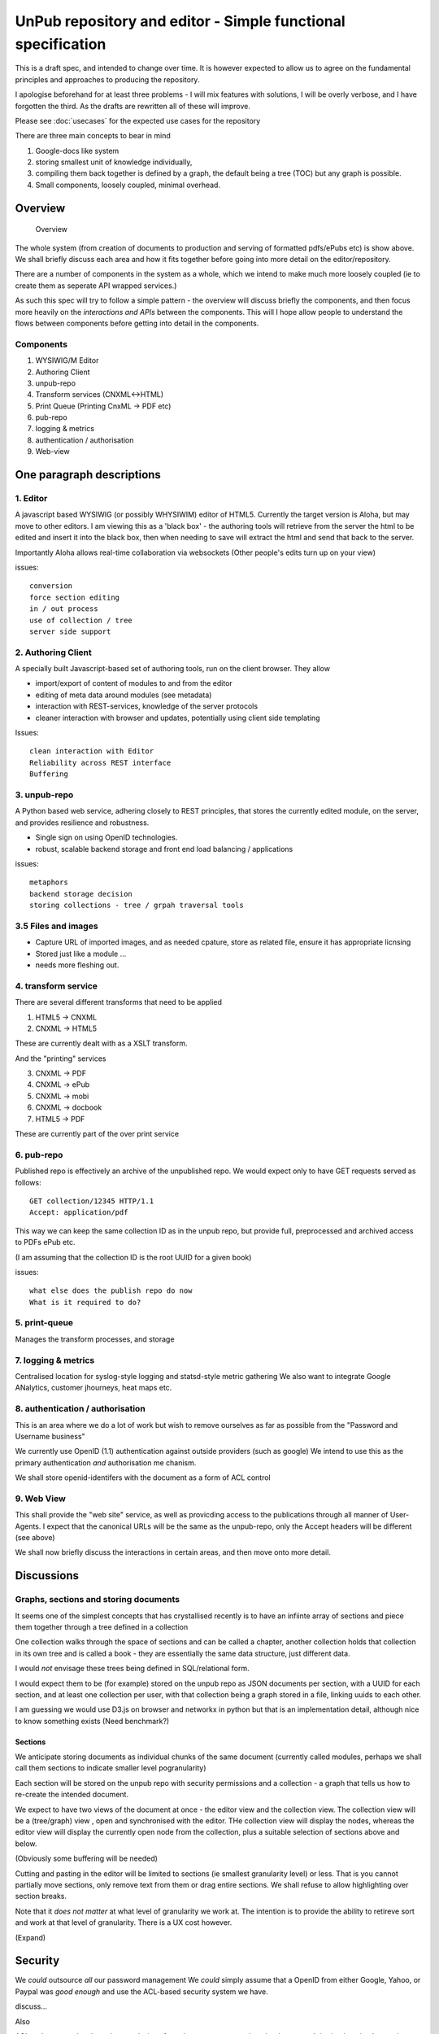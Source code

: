 =============================================================
UnPub repository and editor - Simple functional specification
=============================================================

This is a draft spec, and intended to change over time.  It is however
expected to allow us to agree on the fundamental principles and
approaches to producing the repository.

I apologise beforehand for at least three problems - I will mix
features with solutions, I will be overly verbose, and I have
forgotten the third.  As the drafts are rewritten all of these will
improve.


Please see :doc:`usecases` for the expected use cases for the
repository

There are three main concepts to bear in mind

1. Google-docs like system

2. storing smallest unit of knowledge individually,

3. compiling them back together is defined by a graph, the default being 
   a tree (TOC) but any graph is possible.

4. Small components, loosely coupled, minimal overhead.


Overview
========

.. figure:: overview.png
  
            Overview



The whole system (from creation of documents to production and serving
of formatted pdfs/ePubs etc) is show above.  We shall briefly discuss
each area and how it fits together before going into more detail on
the editor/repository.


There are a number of components in the system as a whole, which we
intend to make much more loosely coupled (ie to create them as
seperate API wrapped services.)

As such this spec will try to follow a simple pattern - the overview
will discuss briefly the components, and then focus more heavily on
the *interactions and APIs* between the components.  This will I hope
allow people to understand the flows between components before getting
into detail in the components.



Components 
----------

1. WYSIWIG/M Editor

2. Authoring Client

3. unpub-repo

4. Transform services (CNXML<->HTML)

5. Print Queue (Printing CnxML -> PDF etc)

6. pub-repo

7. logging & metrics

8. authentication / authorisation

9. Web-view



One paragraph descriptions
==========================


1. Editor
---------

A javascript based WYSIWIG (or possibly WHYSIWIM) editor of HTML5.
Currently the target version is Aloha, but may move to other editors.
I am viewing this as a 'black box' - the authoring tools will retrieve
from the server the html to be edited and insert it into the black
box, then when needing to save will extract the html and send that
back to the server.

Importantly Aloha allows real-time collaboration via websockets
(Other people's edits turn up on your view)



issues::

  conversion
  force section editing
  in / out process
  use of collection / tree
  server side support

2. Authoring Client
-------------------

A specially built Javascript-based set of authoring tools, run on the
client browser.  They allow

* import/export of content of modules to and from the editor 
* editing of meta data around modules (see metadata)
* interaction with REST-services, knowledge of the server protocols
* cleaner interaction with browser and updates, potentially using client side templating

Issues::

  clean interaction with Editor
  Reliability across REST interface
  Buffering 



3. unpub-repo
-------------

A Python based web service, adhering closely to REST principles, that
stores the currently edited module, on the server, and provides
resilience and robustness.

* Single sign on using OpenID technologies.
* robust, scalable backend storage and front end load balancing / applications

issues::

  metaphors
  backend storage decision
  storing collections - tree / grpah traversal tools


3.5 Files and images
--------------------

* Capture URL of imported images, and as needed cpature, store as
  related file, ensure it has appropriate licnsing
* Stored just like a module ...
* needs more fleshing out.




4. transform service
--------------------

There are several different transforms that need to be applied

1. HTML5 -> CNXML
2. CNXML -> HTML5

These are currently dealt with as a XSLT transform.

And the "printing" services

3. CNXML -> PDF
4. CNXML -> ePub
5. CNXML -> mobi
6. CNXML -> docbook
7. HTML5 -> PDF

These are currently part of the over print service

6. pub-repo
-----------

Published repo is effectively an archive of the unpublished repo.
We would expect only to have GET requests served as follows::

   GET collection/12345 HTTP/1.1
   Accept: application/pdf

This way we can keep the same collection ID as in the unpub repo, but 
provide full, preprocessed and archived access to PDFs ePub etc.

(I am assuming that the collection ID is the root UUID for a given book)

issues::

   what else does the publish repo do now
   What is it required to do?



5. print-queue
--------------

Manages the transform processes, and storage 


7. logging & metrics
--------------------

Centralised location for syslog-style logging and statsd-style metric gathering
We also want to integrate Google ANalytics, customer jhourneys, heat maps etc.


8. authentication / authorisation
---------------------------------


This is an area where we do a lot of work but wish to remove ourselves as far as possible from the "Password and Username business"

We currently use OpenID (1.1) authentication against outside providers (such as google)
We intend to use this as the primary authentication *and* authorisation me chanism.

We shall store openid-identifers with the document as a form of ACL control


9. Web View
-----------

This shall provide the "web site" service, as well as provicding access to the 
publications through all manner of User-Agents.  I expect that the canonical URLs will
be the same as the unpub-repo, only the Accept headers will be different (see above)




We shall now briefly discuss the interactions in certain areas, and then 
move onto more detail.


Discussions
===========


Graphs, sections and storing documents
--------------------------------------

It seems one of the simplest concepts that has crystallised recently
is to have an infiinte array of sections and piece them together
through a tree defined in a collection

One collection walks through the space of sections and can be called a
chapter, another collection holds that collection in its own tree and
is called a book - they are essentially the same data structure, just
different data.

I would *not* envisage these trees being defined in SQL/relational form.

I would expect them to be (for example) stored on the unpub repo 
as JSON documents per section, with a UUID for each section, 
and at least one collection per user, with that collection being a graph
stored in a file, linking uuids to each other.

I am guessing we would use D3.js on browser and networkx in python but that is 
an implementation detail, although nice to know something exists (Need benchmark?)


Sections
~~~~~~~~

We anticipate storing documents as individual chunks of the same document (currently called modules, perhaps we shall call them sections to indicate smaller level pogranularity)

Each section will be stored on the unpub repo with security permissions and 
a collection - a graph that tells us how to re-create the intended document.

We expect to have two views of the document at once - the editor view and the collection view.  The collection view will be a (tree/graph) view , open and synchronised with the 
editor.  THe collection view will display the nodes, whereas the editor view will display the currently open node from the collection, plus a suitable selection of sections above and below.

(Obviously some buffering will be needed)

Cutting and pasting in the editor will be limited to sections (ie smallest granularity level) or less.  That is you cannot partially move sections, only remove text from them or drag entire sections.  We shall refuse to allow highlighting over section breaks.

Note that it *does not matter* at what level of granularity we work at.
The intention is to provide the ability to retireve sort and work at that level of granularity.  There is a UX cost however.


(Expand)

Security
========

We *could* outsource *all* our password management
We *could* simply assume that a OpenID from either Google, Yahoo, or Paypal 
was *good enough* and use the ACL-based security system we have.

discuss...

Also

ACL style approach, where the permissions for a document are stored on
the documnet.  It is simple to implement but requires us to create a
seperate index (to enable knowing which docs to show).  AS we do that
is it not simpler to store the acls on the index server, which also
remvoes a large attack vector
http://peekay.org/2009/03/26/security-issues-with-google-docs/
http://jonmcleanpcv.wordpress.com/2010/11/19/google-docs-has-a-big-gaping-security-hole/


I am unclear how security on node.js / Aloha works.



Security - It is highly unlikely that storing userids in the documents
that are then sent out to the wild will be a suitable and secure
solution.  Crypto can be too easily broken if not done well.  As such
its probably a good idea to push the security lookup over to backend
and probbably do security per collections

However as a first cut we may well find security embedded with KeyCzar
will be sufficient


More Detailed Look
==================

We shall look at three main areas


1. Editor <-> Authoring Tools

2. Authoring Tools <-> Unpub repo

3. Transform HTML -> CNXML


1. Editor <-> Authoring Tools
-----------------------------

We shall have 2 distinct clients - a modified Aloha Editor, and a "CNX-Author-client"
which will act as the go-between the Aloha editor and the unpub repo.

There are no real technical issues (we will live in the same sandbox etc) 
but there are issues of control, and process.

The author-client will deal with login and security, and the Aloha editor should delegate dealing with the repo to the author-client.  As such I suggest we use a author-tools pull model - that is the author-tools only pulls sections from the editor, the editor never initiates actions (Except updating the collection)

Likely API calls 

* get_all_sections
  return list of all sections currently in the editor, thier uuid if any, and their edited status

* get_section (uuid)
  return the HTML text of a specific section

* get_section(indexnumber)
  return the nth member of the list as shown in get_all_sections
  (race conditions might mean it is just simpler to get everything from get_all and iterate over.)

* update_section(uuid, txt)
  update_section(idxnumber, txt)
  updatet the section in the editor with the txt shown.
  Again race conditions may be a problem.  Locking is the most obvious solution.

* update_section_order(uuid_tree)
  reorder all sections as shown


We shall have to look t the best means of passing around trees, I suspect D3.js will be useful.


A set of sections will be linked together via a *collection*, a graph (probably a tree in most cases) of uuid nodes.  Parsing both these on both sides of the client/server will be important to get right.

.. figure:: collection-tree.png
   :scale: 50 %


Other tools

We would expect / need a means of Authoring tool to be told "share this collection with fred@gmail.com" and then iterate over the collection, adjusting ACLs as needed.



2. Authoring Tools <-> Unpub repo
---------------------------------

REST API discussion


3. Transform HTML -> CNXML
--------------------------

TBD


.. ::

    Meta Data
    =========

    Collection meta data
    --------------------

    JSON defintions....

    'coltitle', String(128), 'Title of collection'
    'collang', String(12), 'primary language for the collection'
    'colsubtype', String(12), 'subtype, limited list incl course manual'
    'colsubjectlist', 'Text'
    'colkeywordslist', 'Text'
    summary TEXT


    Module Meta data
    ----------------

    Do this in micro-formats and/or JSON


    mdml-version
    parent-uuid
    repoistory-base-uri
    this-uuid
    mdtitle
    mdversion
    parent-created-date
    this-created-date
    actor-person
    roles
	author
	maintainer
	licensor
    acl-role
	acl-maintainer
	content-maintainer
    license
    keywordlist
    subjectlist
    abstract
    lang
    print-parameters
	style

    MDML ::


	<metadata mdml-version="0.5">
	  <md:repository>http://cnx.org/content</md:repository>
	  <md:content-id>new</md:content-id>
	  <md:title>ssh usage</md:title>
	  <md:version>**new**</md:version>
	  <md:created>2012/04/02 09:37:58.075 GMT-5</md:created>
	  <md:revised>2012/04/02 09:37:58.546 GMT-5</md:revised>
	  <md:actors>
	    <md:person userid="pbrian">
	      <md:firstname>Paul</md:firstname>
	      <md:surname>Brian</md:surname>
	      <md:fullname>Paul Brian</md:fullname>
	      <md:email>paul@mikadosoftware.com</md:email>
	    </md:person>
	  </md:actors>
	  <md:roles>
	    <md:role type="author">pbrian</md:role>
	    <md:role type="maintainer">pbrian</md:role>
	    <md:role type="licensor">pbrian</md:role>
	  </md:roles>
	  <md:license url="http://creativecommons.org/licenses/by/3.0/"/>
	  <!-- For information on license requirements for use or modification, see license url in the
	       above <md:license> element.
	       For information on formatting required attribution, see the URL:
		 CONTENT_URL/content_info#cnx_cite_header
	       where CONTENT_URL is the value provided above in the <md:content-url> element.
	  -->
	  <md:keywordlist>
	    <md:keyword>ssh</md:keyword>
	  </md:keywordlist>
	  <md:subjectlist>
	    <md:subject>Science and Technology</md:subject>
	  </md:subjectlist>
	  <md:abstract>Review of SSH</md:abstract>
	  <md:language>en</md:language>
	  <!-- WARNING! The 'metadata' section is read only. Do not edit above.
	       Changes to the metadata section in the source will not be saved. -->
	</metadata>



Summary
=======

Smallest possible solution

* ACL control stored with documents
* seperate per user index to determine what can and cannot view
* index updated by the web app
* uuid based, rest based solution.  COmpletely aysnchronous (202)
* collection emelment - simple linear linkages of uuids
* versioning - limited support - not first class object in this metahpr



Feature List
============

List of features, will try to expand

Collection defintion as a single file
-------------------------------------  

How to define a collection
WHat file format will we use (JSON?)
WHat parsers
What security

.. figure:: collection-tree.png
   :height: 674
   :width:  1366
   :scale:  50 %


Indexing (user workspace)
-------------------------

.. figure:: collection-tree.png
   :height: 674
   :width:  1366
   :scale:  50 %

 
We will need to have a shareable backend database that stores
which uuids one has access
THis will be a phase two - as the security on each doc is probably acceptable 
(well ok - its not, but we may need to get in some pentesting to decide if that is vulnerable or if other things I have not thought of are)

Sections as smallest unit of storage
------------------------------------

.. figure:: collection-tree.png
   :height: 674
   :width:  1366
   :scale:  50 %

  
Lets breakdown the documents into sections.
We dont have to do it immediately, but we do have to do it.


bi-directional API for Editor / Auhtor tools
--------------------------------------------

.. figure:: collection-tree.png
   :height: 674
   :width:  1366
   :scale:  50 %


See above

Metadata storage and changes
----------------------------

.. figure:: collection-tree.png
   :height: 674
   :width:  1366
   :scale:  50 %


Pretty simple I think, just list of metadata we want to keep with every 
collection and node.



 
    


  



Requirements list
=================

Re-working of "CNX Rewrite Requirements"

From Ed's Spreadsheet
---------------------

Web View
~~~~~~~~

========================================================================================= =========================================== 
primary                                                                                   Secondary                                  
========================================================================================= =========================================== 
Simplify design                                                                           Current portlets available via some linkage 
Decorate based on microdata                                                                                                           
Include CC microdata                                                                                                                  
author email address should not be visible on any web page, except editing email address.                                             
Has own repository                                                                        Stores lenses, author profiles              
Needs to accept preview requests                                                                                                      
LWB                                                                                       Display color and logo                      
========================================================================================= =========================================== 

Unpub Repo
~~~~~~~~~~

=============================================== ========= 
primary                                         Secondary
=============================================== ========= 
Store unpublished modules and related files     - 
Store unpublished collections and related files - 
Public API for pull and push                    - 
=============================================== ========= 

Workspace
~~~~~~~~~

========= =================================================================== 
primary   Secondary                                                          
========= =================================================================== 
Workspace List of items owned or shared by user                               
Workspace Tagging in Workspace with filtering                                 
Workspace Share module with others for editing; Add user IDs and assign roles 
Workspace Share tags with other users; similar to adding users to a workgroup 
Workspace Separate publish roles (author, editor, etc. ) from editing roles   
Workspace Each document needs to have a owner that sets the publish roles     
Workspace The copyright holder must be the one to publish (accept CC License) 
========= =================================================================== 

Module Editor
~~~~~~~~~~~~~

========================================================================= ========================================================= 
primary                                                                   Secondary                                                
========================================================================= ========================================================= 
WYSIWYG HTML 5 Editor                                                     Edit without viewing Source                               
WYSIWYG HTML 5 Editor                                                     Ability to insert processing instructions                 
WYSIWYG HTML 5 Editor                                                     Drag and Drop elements on a module                        
WYSIWYG HTML 5 Editor                                                     HTML pasted in should be restricted to the subset allowed 
WYSIWYG HTML 5 Editor                                                     Drag and drop images into the editor                      
WYSIWYG HTML 5 Editor                                                     Split module into multiple modules                        
PDF Preview                                                               Calls out to PDF service                                  
Web View Preview                                                          Calls out to Web View                                     
Web View Preview                                                          Allow mobile and full web preview                         
Edit roles                                                                Links at top of module editor                             
Edit Links                                                                Links at top of module editor                             
Edit Metadata                                                             Links at top of module editor                             
Edit Metadata                                                             Subject is required                                       
Imports (Word, LaTeX, CNXML, HTML, Zip)                                   Imports performed by Transformation services              
Exports (HTML, ZIP, CNXML)                                                Uses Transformation services?                             
Edit Files                                                                Add, replace and delete images and other media files      
Publish                                                                   Pushes content to published repository                    
Publish                                                                   Accept License and enter description                      
Save                                                                      Saves to local repository                                 
Storage                                                                   Store unpublished modules and related files               
Storage                                                                   Should have API so any database can be used for storage   
Sword                                                                                                                               
Derive a copy                                                                                                                       
Math                                                                                                                                
Small changes on published content                                                                                                  
Editor sandbox to allow users to try the editor without having an account                                                           
Test publish option                                                                                                                 
Restrictions                                                              Prevent empty modules from being published                
========================================================================= ========================================================= 

Pub Repo
~~~~~~~~

======================================== ================================ 
primary                                  Secondary                       
======================================== ================================ 
Stores Content                           module like (pages)              
Stores Content                           collection like (lists)          
Stores Users                             metadata for roles in content    
Stores Generated files                   PDF, EPUB, ZIP                   
Stores some record of license acceptance                                  
Accepts publish requests from Editors    How will editors be trusted?     
Accepts publish requests from Editors    How will users be authenticated? 
Can proxies be setup?                                                     
Store who agreed to CC License                                            
======================================== ================================ 

Admin
~~~~~

===================== =================== 
primary               Secondary          
===================== =================== 
Read log files        Web View            
Read log files        Web View Repository 
Read transaction logs Repository          
===================== =================== 

Lenses
~~~~~~

================ ============================ 
primary          Secondary                   
================ ============================ 
Tags                                          
Comments                                      
URLs                                          
Types            Member, Affiliated, Endorsed 
Siyavula Lenses  Open tags                    
Siyavula Lenses  Lenses Organizers            
Lens Permissions Public, Private              
Logo                                          
LWB              property available           
LWB              Color picker                 
================ ============================ 

Transformation Services
~~~~~~~~~~~~~~~~~~~~~~~

======================= ==================================================================================================================================================================================================================================== 
primary                 Secondary                                                                                                                                                                                                                           
======================= ==================================================================================================================================================================================================================================== 
Word Importer           Upgrade to LibreOffice                                                                                                                                                                                                               
Word Importer           All functionality in current version                                                                                                                                                                                                 
Open Office Importer    All functionality in current version                                                                                                                                                                                                 
LaTeX Importer          All functionality in current version                                                                                                                                                                                                 
Google Doc Importer                                                                                                                                                                                                                                          
HTML Importer           Import HTML 5 documents                                                                                                                                                                                                              
Module Zip importer     Support CNXML amd HTML5                                                                                                                                                                                                              
CNXML to HTML5                                                                                                                                                                                                                                               
HTML5 to CNXML                                                                                                                                                                                                                                               
PDF Generation          All functionality in current version                                                                                                                                                                                                 
PDF Generation          Should accept a hash which is used to compare requests for the same content to be generated.  If the hashes match, the new request is ignored.  If the hashes do not match, the current process is killed and a new process started. 
EPUB Generation         All functionality in current version                                                                                                                                                                                                 
Complete Zip Generation Need to define what is in a complete zip                                                                                                                                                                                             
Offline HTML Zip                                                                                                                                                                                                                                             
API                     Needs design work                                                                                                                                                                                                                    
SWORD                                                                                                                                                                                                                                                        
Admin                   Ability to turn services on and off                                                                                                                                                                                                  
Admin                   Ability to check status of services                                                                                                                                                                                                  
Admin                   Ability to read log files of services                                                                                                                                                                                                
Admin                   Ability to kill running processes                                                                                                                                                                                                    
======================= ==================================================================================================================================================================================================================================== 

Collection Editor
~~~~~~~~~~~~~~~~~

===================================== ====================================================================== 
primary                               Secondary                                                             
===================================== ====================================================================== 
Drag and Drop editor                  Reuse current editor                                                   
Add multiple modules at a time        Search by user, title or module id                                     
Add multiple subcollections at a time Reuse current editor                                                   
PDF Preview                           Calls out to PDF service; Async response                               
PDF Preview                           Editor will send a hash of hashes so repeated requests can be filtered 
Web View Preview                      Calls out to Web View                                                  
Edit Metadata                         Links at top of collection editor                                      
Edit Metadata                         Subject is required                                                    
Edit roles                                                                                                   
Publish                               Pushes content to published repository                                 
Publish                               Accept License and enter description                                   
Save                                  Saves to local repository in an HTML5 format                           
Storage                               Store unpublished collections and related files                        
Sword                                                                                                        
Derive a copy                                                                                                
Test publish option                                                                                          
Restrictions                          Prevent empty collections from being published                         
===================================== ====================================================================== 

Users
~~~~~

=========================================================================== =========================================================== 
primary                                                                     Secondary                                                  
=========================================================================== =========================================================== 
Login using outside authetication                                           OAuth, Open ID, Twitter, Google                             
Only store id and token, no passwords                                                                                                   
Storage                                                                     Where will users be stored?                                 
                                                                            Can they be in more than 1 location? editor and repository? 
Store user metadata                                                         modules, collections, email address, lenses                 
Mapping of existing user ids to new user ids                                                                                            
Org Accounts                                                                Where will their additional privileges be stored?           
Users should be able to select if they can be emailed if they are an author                                                             
=========================================================================== =========================================================== 
